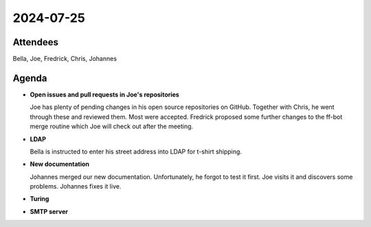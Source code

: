2024-07-25
==========

..
   Useful links

   - Infra Kanban board: https://github.com/orgs/python-discord/projects/17/views/4

   - Infra open issues: https://github.com/python-discord/infra/issues

   - infra open pull requests: https://github.com/python-discord/infra/pulls

   - *If* any open issue or pull request needs discussion, why was the existing
     asynchronous logged communication over GitHub insufficient?

Attendees
---------

Bella, Joe, Fredrick, Chris, Johannes

Agenda
------

- **Open issues and pull requests in Joe's repositories**

  Joe has plenty of pending changes in his open source repositories on GitHub.
  Together with Chris, he went through these and reviewed them. Most were
  accepted. Fredrick proposed some further changes to the ff-bot merge routine
  which Joe will check out after the meeting.

- **LDAP**

  Bella is instructed to enter his street address into LDAP for t-shirt
  shipping.

- **New documentation**

  Johannes merged our new documentation. Unfortunately, he forgot to test it
  first. Joe visits it and discovers some problems. Johannes fixes it live.

- **Turing**

- **SMTP server**


.. vim: set textwidth=80 sw=2 ts=2:
